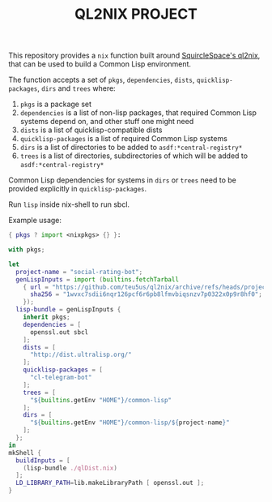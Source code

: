 #+TITLE: QL2NIX PROJECT

This repository provides a ~nix~ function built around [[https://github.com/SquircleSpace/ql2nix][SquircleSpace's ql2nix]],
that can be used to build a Common Lisp environment.

The function accepts a set of ~pkgs~, ~dependencies~, ~dists~,
~quicklisp-packages~, ~dirs~ and ~trees~ where:

1. ~pkgs~ is a package set
2. ~dependencies~ is a list of non-lisp packages, that required Common Lisp
   systems depend on, and other stuff one might need
3. ~dists~ is a list of quicklisp-compatible dists
4. ~quicklisp-packages~ is a list of required Common Lisp systems
5. ~dirs~ is a list of directories to be added to ~asdf:*central-registry*~
6. ~trees~ is a list of directories, subdirectories of which will be added to
   ~asdf:*central-registry*~

Common Lisp dependencies for systems in ~dirs~ or ~trees~ need to be provided
explicitly in ~quicklisp-packages~.

Run ~lisp~ inside nix-shell to run sbcl.

Example usage:

#+begin_src nix
{ pkgs ? import <nixpkgs> {} }:

with pkgs;

let
  project-name = "social-rating-bot";
  genLispInputs = import (builtins.fetchTarball
    { url = "https://github.com/teu5us/ql2nix/archive/refs/heads/project.tar.gz";
      sha256 = "1wvxc7sdii6nqr126pcf6r6pb8lfmvbiqsnzv7p0322x0p9r8hf0";
    });
  lisp-bundle = genLispInputs {
    inherit pkgs;
    dependencies = [
      openssl.out sbcl
    ];
    dists = [
      "http://dist.ultralisp.org/"
    ];
    quicklisp-packages = [
      "cl-telegram-bot"
    ];
    trees = [
      "${builtins.getEnv "HOME"}/common-lisp"
    ];
    dirs = [
      "${builtins.getEnv "HOME"}/common-lisp/${project-name}"
    ];
  };
in
mkShell {
  buildInputs = [
    (lisp-bundle ./qlDist.nix)
  ];
  LD_LIBRARY_PATH=lib.makeLibraryPath [ openssl.out ];
}
#+end_src
